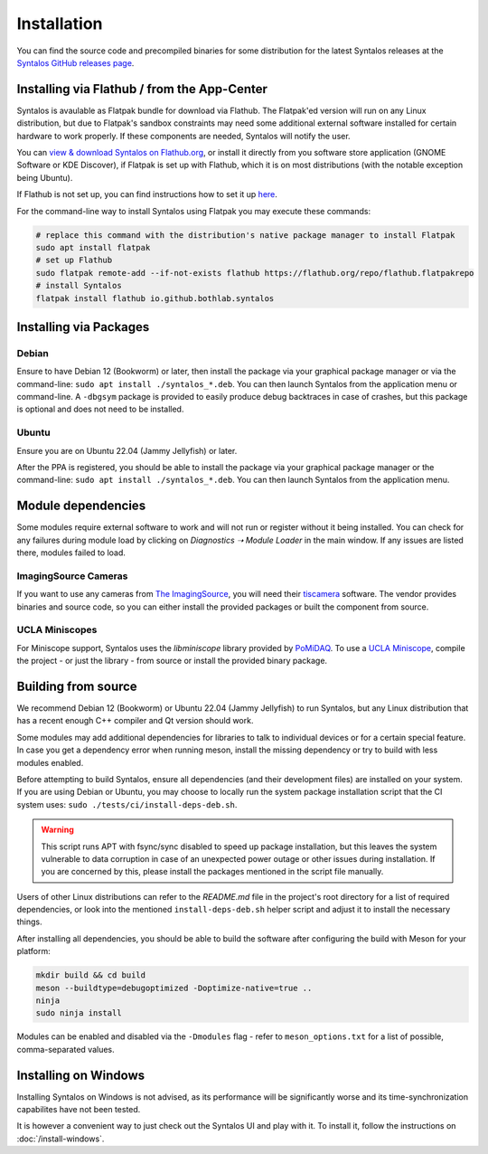 Installation
############

You can find the source code and precompiled binaries for some distribution
for the latest Syntalos releases at the `Syntalos GitHub releases page <https://github.com/bothlab/syntalos/releases>`_.


Installing via Flathub / from the App-Center
============================================
Syntalos is avaulable as Flatpak bundle for download via Flathub.
The Flatpak'ed version will run on any Linux distribution, but due to Flatpak's sandbox
constraints may need some additional external software installed for certain hardware
to work properly. If these components are needed, Syntalos will notify the user.

You can `view & download Syntalos on Flathub.org <https://flathub.org/apps/io.github.bothlab.syntalos>`_,
or install it directly from you software store application (GNOME Software or KDE Discover), if Flatpak is
set up with Flathub, which it is on most distributions (with the notable exception being Ubuntu).

If Flathub is not set up, you can find instructions how to set it up `here <https://flatpak.org/setup/>`_.

For the command-line way to install Syntalos using Flatpak you may execute these commands:

.. code-block:: bash

    # replace this command with the distribution's native package manager to install Flatpak
    sudo apt install flatpak
    # set up Flathub
    sudo flatpak remote-add --if-not-exists flathub https://flathub.org/repo/flathub.flatpakrepo
    # install Syntalos
    flatpak install flathub io.github.bothlab.syntalos


Installing via Packages
=======================

Debian
------
Ensure to have Debian 12 (Bookworm) or later, then install the package via your graphical package manager or via
the command-line: ``sudo apt install ./syntalos_*.deb``. You can then launch Syntalos from the application menu
or command-line. A ``-dbgsym`` package is provided to easily produce debug backtraces in case of crashes, but this
package is optional and does not need to be installed.

Ubuntu
------
Ensure you are on Ubuntu 22.04 (Jammy Jellyfish) or later.

After the PPA is registered, you should be able to install the package via your graphical package manager or
the command-line: ``sudo apt install ./syntalos_*.deb``.
You can then launch Syntalos from the application menu.


Module dependencies
===================
Some modules require external software to work and will not run or register without it being installed.
You can check for any failures during module load by clicking on *Diagnostics ➝ Module Loader* in the main window.
If any issues are listed there, modules failed to load.

ImagingSource Cameras
---------------------
If you want to use any cameras from `The ImagingSource <https://www.theimagingsource.com/>`_, you will need their
`tiscamera <https://github.com/TheImagingSource/tiscamera>`_ software.
The vendor provides binaries and source code, so you can either install the provided packages or built the component
from source.

UCLA Miniscopes
---------------
For Miniscope support, Syntalos uses the `libminiscope` library provided by `PoMiDAQ <https://github.com/bothlab/pomidaq>`_.
To use a `UCLA Miniscope <http://miniscope.org/>`_, compile the project - or just the library - from source or install
the provided binary package.


Building from source
====================
We recommend Debian 12 (Bookworm) or Ubuntu 22.04 (Jammy Jellyfish) to run Syntalos, but any Linux distribution that has a
recent enough C++ compiler and Qt version should work.

Some modules may add additional dependencies for libraries to talk to individual devices or for a certain special feature.
In case you get a dependency error when running meson, install the missing dependency or try to build with less modules enabled.

Before attempting to build Syntalos, ensure all dependencies (and their development files) are installed on your system.
If you are using Debian or Ubuntu, you may choose to locally run the system package installation script that
the CI system uses: ``sudo ./tests/ci/install-deps-deb.sh``.

.. warning::
    This script runs APT with fsync/sync disabled to speed up package installation, but this leaves the system
    vulnerable to data corruption in case of an unexpected power outage or other issues during installation.
    If you are concerned by this, please install the packages mentioned in the script file manually.

Users of other Linux distributions can refer to the *README.md* file in the project's root directory for a list
of required dependencies, or look into the mentioned ``install-deps-deb.sh`` helper script and adjust it to install
the necessary things.

After installing all dependencies, you should be able to build the software after configuring the build with Meson for your platform:

.. code-block:: bash

    mkdir build && cd build
    meson --buildtype=debugoptimized -Doptimize-native=true ..
    ninja
    sudo ninja install

Modules can be enabled and disabled via the ``-Dmodules`` flag - refer to ``meson_options.txt`` for a list of possible,
comma-separated values.


Installing on Windows
=====================

Installing Syntalos on Windows is not advised, as its performance will be significantly worse and its time-synchronization
capabilites have not been tested.

It is however a convenient way to just check out the Syntalos UI and play with it.
To install it, follow the instructions on :doc:`/install-windows`.
